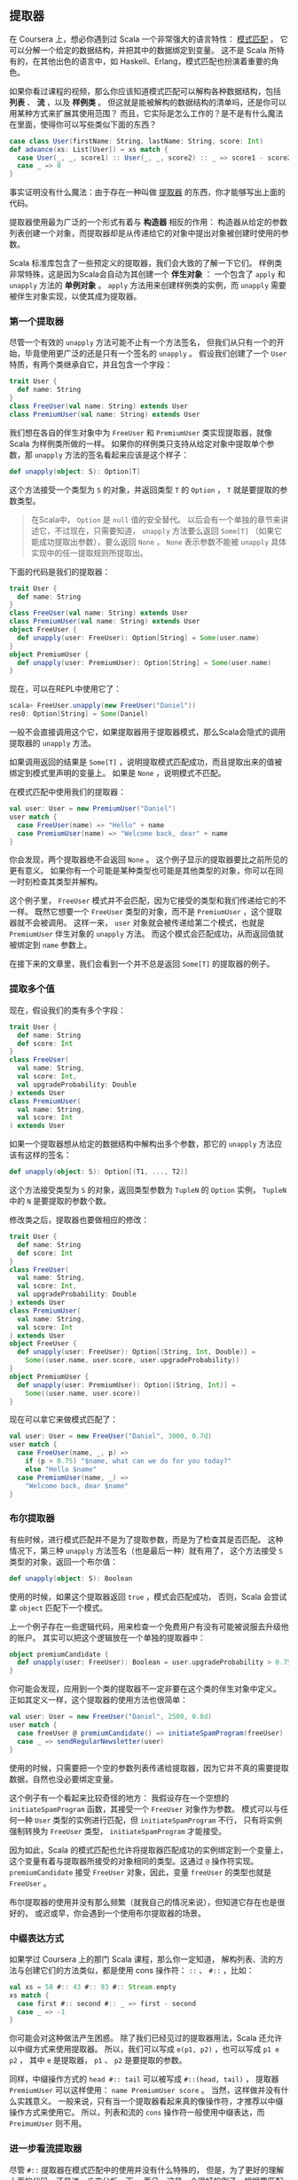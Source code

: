 ** 提取器

   在 Coursera 上，想必你遇到过 Scala 一个非常强大的语言特性： [[http://en.wikipedia.org/wiki/Pattern_matching][模式匹配]] 。
   它可以分解一个给定的数据结构，并把其中的数据绑定到变量。
   这不是 Scala 所特有的，在其他出色的语言中，如 Haskell、Erlang，模式匹配也扮演着重要的角色。

   如果你看过课程的视频，那么你应该知道模式匹配可以解构各种数据结构，包括 *列表* 、 *流* ，以及 *样例类* 。
   但这就是能被解构的数据结构的清单吗，还是你可以用某种方式来扩展其使用范围？
   而且，它实际是怎么工作的？是不是有什么魔法在里面，使得你可以写些类似下面的东西？


   #+BEGIN_SRC scala
     case class User(firstName: String, lastName: String, score: Int)
     def advance(xs: List[User]) = xs match {
       case User(_, _, score1) :: User(_, _, score2) :: _ => score1 - score2
       case _ => 0
     }
   #+END_SRC

   事实证明没有什么魔法：由于存在一种叫做 [[http://www.scala-lang.org/node/112][提取器]] 的东西，你才能够写出上面的代码。

   提取器使用最为广泛的一个形式有着与 *构造器* 相反的作用：
   构造器从给定的参数列表创建一个对象，而提取器却是从传递给它的对象中提出对象被创建时使用的参数。

   Scala 标准库包含了一些预定义的提取器，我们会大致的了解一下它们。
   样例类非常特殊，这是因为Scala会自动为其创建一个 *伴生对象* ：
   一个包含了 =apply= 和 =unapply= 方法的 *单例对象* 。
   =apply= 方法用来创建样例类的实例，而 =unapply= 需要被伴生对象实现，以使其成为提取器。

*** 第一个提取器

    尽管一个有效的 =unapply= 方法可能不止有一个方法签名，
    但我们从只有一个的开始，毕竟使用更广泛的还是只有一个签名的 =unapply= 。
    假设我们创建了一个 =User= 特质，有两个类继承自它，并且包含一个字段：

    #+BEGIN_SRC scala
      trait User {
        def name: String
      }
      class FreeUser(val name: String) extends User
      class PremiumUser(val name: String) extends User
    #+END_SRC


    我们想在各自的伴生对象中为 =FreeUser= 和 =PremiumUser= 类实现提取器，就像 Scala 为样例类所做的一样。
    如果你的样例类只支持从给定对象中提取单个参数，那 =unapply= 方法的签名看起来应该是这个样子：

    #+BEGIN_SRC scala
      def unapply(object: S): Option[T]
    #+END_SRC

    这个方法接受一个类型为 =S= 的对象，并返回类型 =T= 的 =Option= ， =T= 就是要提取的参数类型。

    #+BEGIN_QUOTE
    在Scala中， =Option= 是 =null= 值的安全替代。
    以后会有一个单独的章节来讲述它，不过现在，只需要知道，
    =unapply= 方法要么返回 =Some[T]= （如果它能成功提取出参数），要么返回 =None= ，
    =None= 表示参数不能被 =unapply= 具体实现中的任一提取规则所提取出。
    #+END_QUOTE

    下面的代码是我们的提取器：


    #+BEGIN_SRC scala
      trait User {
        def name: String
      }
      class FreeUser(val name: String) extends User
      class PremiumUser(val name: String) extends User
      object FreeUser {
        def unapply(user: FreeUser): Option[String] = Some(user.name)
      }
      object PremiumUser {
        def unapply(user: PremiumUser): Option[String] = Some(user.name)
      }
    #+END_SRC

    现在，可以在REPL中使用它了：


    #+BEGIN_SRC scala
      scala> FreeUser.unapply(new FreeUser("Daniel"))
      res0: Option[String] = Some(Daniel)
    #+END_SRC


    一般不会直接调用这个它，如果提取器用于提取器模式，那么Scala会隐式的调用提取器的 =unapply= 方法。

    如果调用返回的结果是 =Some[T]= ，说明提取模式匹配成功，而且提取出来的值被绑定到模式里声明的变量上。
    如果是 =None= ，说明模式不匹配。

    在模式匹配中使用我们的提取器：


    #+BEGIN_SRC scala
      val user: User = new PremiumUser("Daniel")
      user match {
        case FreeUser(name) => "Hello" + name
        case PremiumUser(name) => "Welcome back, dear" + name
      }
    #+END_SRC

    你会发现，两个提取器绝不会返回 =None= 。
    这个例子显示的提取器要比之前所见的更有意义。
    如果你有一个可能是某种类型也可能是其他类型的对象，你可以在同一时刻检查其类型并解构。

    这个例子里， =FreeUser= 模式并不会匹配，因为它接受的类型和我们传递给它的不一样。
    既然它想要一个 =FreeUser= 类型的对象，而不是 =PremiumUser= ，这个提取器就不会被调用。
    这样一来， =user= 对象就会被传递给第二个模式，也就是 =PremiumUser= 伴生对象的 =unapply= 方法。
    而这个模式会匹配成功，从而返回值就被绑定到 =name= 参数上。

    在接下来的文章里，我们会看到一个并不总是返回 =Some[T]= 的提取器的例子。

*** 提取多个值

    现在，假设我们的类有多个字段：

    #+BEGIN_SRC scala
      trait User {
        def name: String
        def score: Int
      }
      class FreeUser(
        val name: String,
        val score: Int,
        val upgradeProbability: Double
      ) extends User
      class PremiumUser(
        val name: String,
        val score: Int
      ) extends User
    #+END_SRC

    如果一个提取器想从给定的数据结构中解构出多个参数，那它的 =unapply= 方法应该有这样的签名：


    #+BEGIN_SRC scala
      def unapply(object: S): Option[(T1, ..., T2)]
    #+END_SRC

    这个方法接受类型为 =S= 的对象，返回类型参数为 =TupleN= 的 =Option= 实例，
    =TupleN= 中的 =N= 是要提取的参数个数。

    修改类之后，提取器也要做相应的修改：

    #+BEGIN_SRC scala
      trait User {
        def name: String
        def score: Int
      }
      class FreeUser(
        val name: String,
        val score: Int,
        val upgradeProbability: Double
      ) extends User
      class PremiumUser(
        val name: String,
        val score: Int
      ) extends User
      object FreeUser {
        def unapply(user: FreeUser): Option[(String, Int, Double)] =
          Some((user.name, user.score, user.upgradeProbability))
      }
      object PremiumUser {
        def unapply(user: PremiumUser): Option[(String, Int)] =
          Some((user.name, user.score))
      }
    #+END_SRC

    现在可以拿它来做模式匹配了：

    #+BEGIN_SRC scala
    val user: User = new FreeUser("Daniel", 3000, 0.7d)
    user match {
      case FreeUser(name, _, p) =>
        if (p > 0.75) "$name, what can we do for you today?"
        else "Hello $name"
      case PremiumUser(name, _) =>
        "Welcome back, dear $name"
    }
    #+END_SRC

*** 布尔提取器

    有些时候，进行模式匹配并不是为了提取参数，而是为了检查其是否匹配。
    这种情况下，第三种 =unapply= 方法签名（也是最后一种）就有用了，
    这个方法接受 =S= 类型的对象，返回一个布尔值：

    #+BEGIN_SRC scala
    def unapply(object: S): Boolean
    #+END_SRC

    使用的时候，如果这个提取器返回 =true= ，模式会匹配成功，
    否则，Scala 会尝试拿 =object= 匹配下一个模式。

    上一个例子存在一些逻辑代码，用来检查一个免费用户有没有可能被说服去升级他的账户。
    其实可以把这个逻辑放在一个单独的提取器中：

    #+BEGIN_SRC scala
    object premiumCandidate {
      def unapply(user: FreeUser): Boolean = user.upgradeProbability > 0.75
    }
    #+END_SRC

    你可能会发现，应用到一个类的提取器不一定非要在这个类的伴生对象中定义。
    正如其定义一样，这个提取器的使用方法也很简单：

    #+BEGIN_SRC scala
      val user: User = new FreeUser("Daniel", 2500, 0.8d)
      user match {
        case freeUser @ premiumCandidate() => initiateSpamProgram(freeUser)
        case _ => sendRegularNewsletter(user)
      }
    #+END_SRC

    使用的时候，只需要把一个空的参数列表传递给提取器，因为它并不真的需要提取数据，自然也没必要绑定变量。

    这个例子有一个看起来比较奇怪的地方：
    我假设存在一个空想的 =initiateSpamProgram= 函数，其接受一个 =FreeUser= 对象作为参数。
    模式可以与任何一种 =User= 类型的实例进行匹配，但 =initiateSpamProgram= 不行，
    只有将实例强制转换为 =FreeUser= 类型， =initiateSpamProgram= 才能接受。

    因为如此，Scala 的模式匹配也允许将提取器匹配成功的实例绑定到一个变量上，
    这个变量有着与提取器所接受的对象相同的类型。这通过 =@= 操作符实现。
    =premiumCandidate= 接受 =FreeUser= 对象，因此，变量 =freeUser= 的类型也就是 =FreeUser= 。

    布尔提取器的使用并没有那么频繁（就我自己的情况来说），但知道它存在也是很好的，
    或迟或早，你会遇到一个使用布尔提取器的场景。

*** 中缀表达方式

    如果学过 Coursera 上的那门 Scala 课程，那么你一定知道，
    解构列表、流的方法与创建它们的方法类似，都是使用 cons 操作符： =::= 、 =#::= ，比如：

    #+BEGIN_SRC scala
      val xs = 58 #:: 43 #:: 93 #:: Stream.empty
      xs match {
        case first #:: second #:: _ => first - second
        case _ => -1
      }
    #+END_SRC

    你可能会对这种做法产生困惑。
    除了我们已经见过的提取器用法，Scala 还允许以中缀方式来使用提取器。
    所以，我们可以写成 =e(p1, p2)= ，也可以写成 =p1 e p2= ，
    其中 =e= 是提取器， =p1= 、 =p2= 是要提取的参数。

    同样，中缀操作方式的 =head #:: tail= 可以被写成 =#::(head, tail)= ，
    提取器 =PremiumUser= 可以这样使用： =name PremiumUser score= 。
    当然，这样做并没有什么实践意义。
    一般来说，只有当一个提取器看起来真的像操作符，才推荐以中缀操作方式来使用它。
    所以，列表和流的 =cons= 操作符一般使用中缀表达，而 =PreimumUser= 则不用。

*** 进一步看流提取器

    尽管 =#::= 提取器在模式匹配中的使用并没有什么特殊的，
    但是，为了更好的理解上面的代码，还是进一步来分析一下。
    而且，这是一个很好的例子，根据要匹配的数据结构的状态，提取器很可能返回 =None= 。

    如下是 Scala 2.9.2 源代码中完整的 =#::= 提取器代码：

    #+BEGIN_SRC scala
      object #:: {
        def unapply[A](xs: Stream[A]): Option[(A, Stream[A]) =
          if (xs.isEmpty) None
          else Some((xs.head, xs.tail))
      }
    #+END_SRC

    如果给定的流是空的，提取器就直接返回 =None= 。
    因此， =case head #:: tail= 就不会匹配任何空的流。
    否则，就会返回一个 =Tuple2= ，其第一个元素是流的头，第二个元素是流的尾，尾本身又是一个流。
    这样， =case head #:: tail= 就会匹配有一个或多个元素的流。
    如果只有一个元素， =tail= 就会被绑定成空流。

    为了理解流提取器是怎么在模式匹配中工作的，重写上面的例子，把它从中缀写法转成普通的提取器模式写法：

    #+BEGIN_SRC scala
      val xs = 58 #:: 43 #:: 93 #:: Stream.empty
      xs match {
        case #::(first, #::(second, _)) => first - second
        case _ => -1
      }
    #+END_SRC


    首先为传递给模式匹配的初始流 =xs= 调用提取器。
    由于提取器返回 =Some(xs.head, xs.tail)= ，从而 =first= 会绑定成 58，
    =xs= 的尾会继续传递给提取器，提取器再一次被调用，返回首和尾， =second= 就被绑定成 =43= ，
    而尾就绑定到通配符 =_= ，被直接扔掉了。

*** 使用提取器

    那到底该在什么时候使用、怎么使用自定义的提取器呢？尤其考虑到，使用样例类就能自动获得可用的提取器。

    一些人指出，使用样例类、对样例类进行模式匹配打破了封装，
    耦合了匹配数据和其具体实现的方式，这种批评通常是从面向对象的角度出发的。
    如果你想在 Scala 里进行函数式编程，
    将样例类当作只包含纯数据（不包含行为）的 [[http://en.wikipedia.org/wiki/Algebraic_data_type][代数数据类型]] ，那它非常适合。

    通常，只有当从无法掌控的类型中提取数据，或者是需要其他进行模式匹配的方法时，才需要实现自己的提取器。

    #+BEGIN_QUOTE
    提取器的一种常见用法是从字符串中提取出有意义的值，
    作为练习，想一想如何实现 =URLExtractor= 以匹配代表 URL 的字符串。
    #+END_QUOTE

*** 小结

    在这本书的第一章中，我们学习了 Scala 模式匹配背后的提取器，
    学会了如何实现自己的提取器，及其在模式中的使用是如何和实现联系在一起的。

    但是这并不是提取器的全部，
    下一章，会学习如何实现可提取可变个数参数的提取器。

